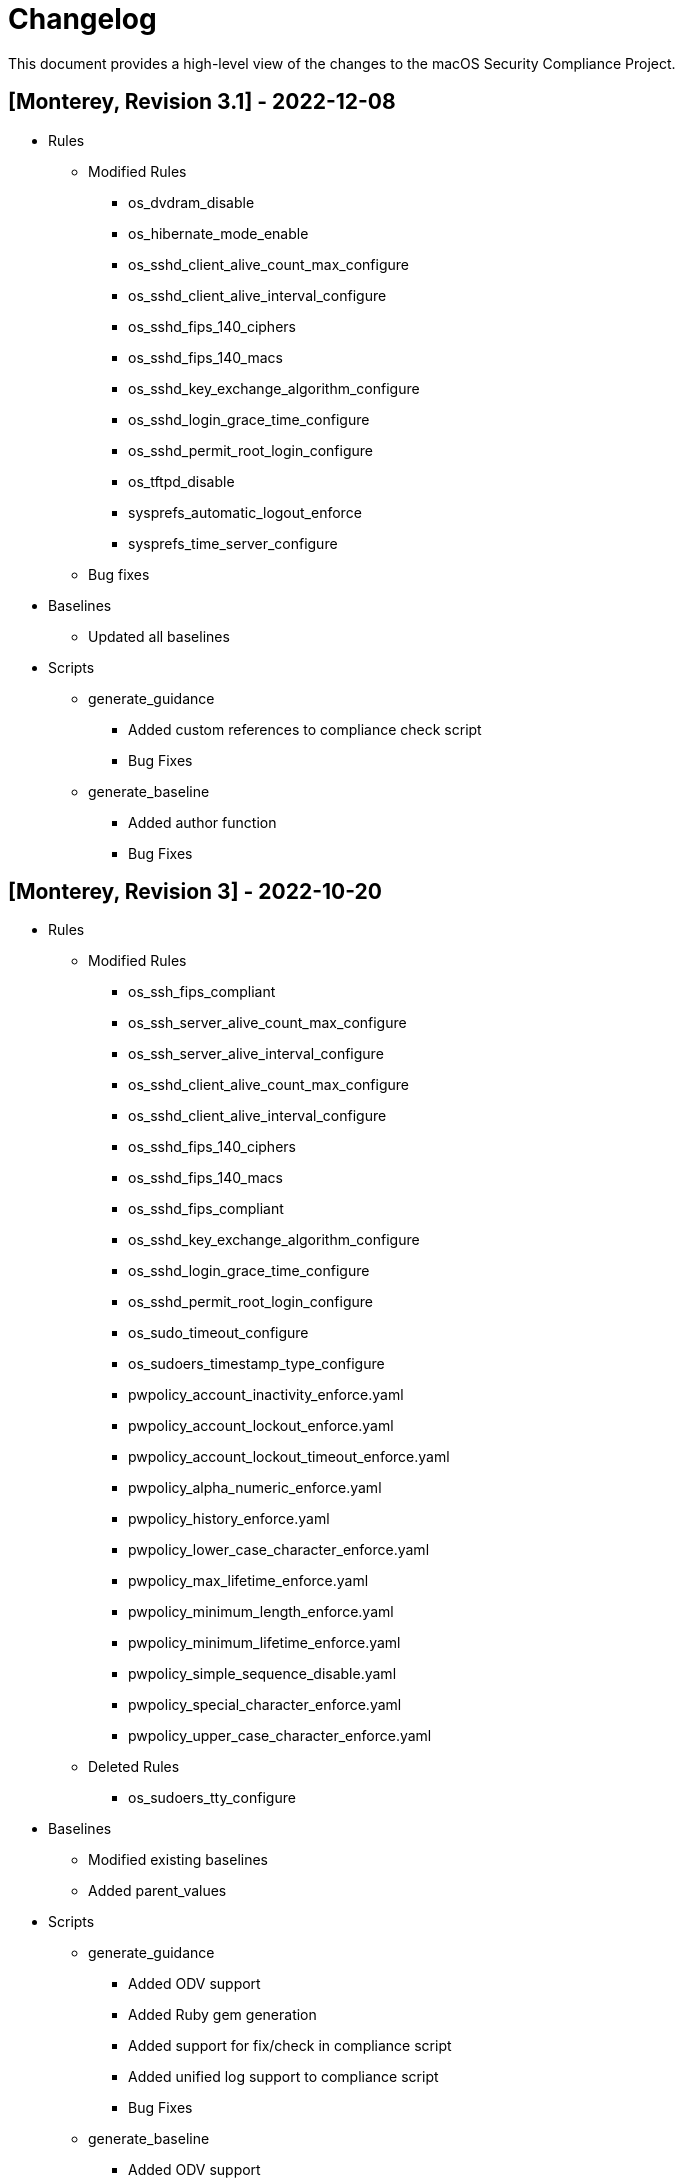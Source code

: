 = Changelog

This document provides a high-level view of the changes to the macOS Security Compliance Project.

== [Monterey, Revision 3.1] - 2022-12-08

* Rules
** Modified Rules
*** os_dvdram_disable
*** os_hibernate_mode_enable
*** os_sshd_client_alive_count_max_configure
*** os_sshd_client_alive_interval_configure
*** os_sshd_fips_140_ciphers
*** os_sshd_fips_140_macs
*** os_sshd_key_exchange_algorithm_configure
*** os_sshd_login_grace_time_configure
*** os_sshd_permit_root_login_configure
*** os_tftpd_disable
*** sysprefs_automatic_logout_enforce
*** sysprefs_time_server_configure
** Bug fixes

* Baselines
** Updated all baselines

* Scripts
** generate_guidance
*** Added custom references to compliance check script
*** Bug Fixes
** generate_baseline
*** Added author function
*** Bug Fixes


== [Monterey, Revision 3] - 2022-10-20

* Rules
** Modified Rules
*** os_ssh_fips_compliant
*** os_ssh_server_alive_count_max_configure
*** os_ssh_server_alive_interval_configure
*** os_sshd_client_alive_count_max_configure
*** os_sshd_client_alive_interval_configure
*** os_sshd_fips_140_ciphers
*** os_sshd_fips_140_macs
*** os_sshd_fips_compliant
*** os_sshd_key_exchange_algorithm_configure
*** os_sshd_login_grace_time_configure
*** os_sshd_permit_root_login_configure
*** os_sudo_timeout_configure
*** os_sudoers_timestamp_type_configure
*** pwpolicy_account_inactivity_enforce.yaml
*** pwpolicy_account_lockout_enforce.yaml
*** pwpolicy_account_lockout_timeout_enforce.yaml
*** pwpolicy_alpha_numeric_enforce.yaml
*** pwpolicy_history_enforce.yaml
*** pwpolicy_lower_case_character_enforce.yaml
*** pwpolicy_max_lifetime_enforce.yaml
*** pwpolicy_minimum_length_enforce.yaml
*** pwpolicy_minimum_lifetime_enforce.yaml
*** pwpolicy_simple_sequence_disable.yaml
*** pwpolicy_special_character_enforce.yaml
*** pwpolicy_upper_case_character_enforce.yaml
** Deleted Rules
*** os_sudoers_tty_configure

* Baselines
** Modified existing baselines
** Added parent_values

* Scripts
** generate_guidance
*** Added ODV support
*** Added Ruby gem generation
*** Added support for fix/check in compliance script
*** Added unified log support to compliance script
*** Bug Fixes
** generate_baseline
*** Added ODV support
*** Added tailoring support
*** Bug Fixes
** generate_mappings
*** Bug Fixes
** generate_scap
*** Added support for ODV
*** Added support for new checks
*** Generate scap, xccdf, or oval
*** Bug Fixes

== [Monterey, Revision 2] - 2022-03-16

* Rules
** Added Rules
*** audit_control_acls_configure
*** audit_control_group_configure
*** audit_control_mode_configure
*** audit_control_owner_configure
*** audit_flags_configure
*** audit_retention_configure_sixty_days
*** os_application_sandbox
*** os_blank_bluray_disable
*** os_blank_cd_disable
*** os_blank_dvd_disable
*** os_bluray_read_only_enforce
*** os_burn_support_disable
*** os_cd_read_only_enforce
*** os_disk_image_disable
*** os_dvdram_disable
*** os_efi_integrity_validated
*** os_erase_content_and_settings_disabled
*** os_guest_folder_removed
*** os_hibernate_mode_destroyfvkeyonstandby_enable
*** os_hibernate_mode_enable
*** os_install_log_retention_configure
*** os_library_validation_enabled
*** os_mobile_file_integrity_enable
*** os_password_hint_remove
*** os_safari_open_safe_downloads
*** os_show_filename_extensions_enable
*** os_skip_screen_time_prompt_enable
*** os_sudo_timeout_configure
*** os_system_wide_applications_configure
*** os_terminal_secure_keyboard_enable
*** os_time_offset_limit_configure
*** os_world_writable_library_folder_configure
*** os_world_writable_system_folder_configure
*** pwpolicy_account_lockout_enforce_five
*** pwpolicy_history_enforce_fifteen
*** supplemental_cis_manual
*** sysprefs_bluetooth_menu_enable
*** sysprefs_bluetooth_unpaired_disable
*** sysprefs_cd_dvd_sharing_disable
*** sysprefs_hot_corners_secure
*** sysprefs_install_macos_updates_enforce
*** sysprefs_location_services_audit
*** sysprefs_location_services_enable
*** sysprefs_loginwindow_loginwindowtext_enable
*** sysprefs_printer_sharing_disable
*** sysprefs_remote_management_disable
*** sysprefs_software_update_app_update_enforce.yaml
*** sysprefs_software_update_download_enforce.yaml
*** sysprefs_software_update_enforce.yaml
*** sysprefs_softwareupdate_current.yaml
*** sysprefs_time_machine_auto_backup_enable.yaml
*** sysprefs_time_machine_encrypted_configure.yaml
*** sysprefs_wake_network_access_disable.yaml
*** sysprefs_wifi_menu_enable.yaml
** Modified Rules
*** sysprefs_airplay_receiver_disable
*** Updated checks for configuration profiles
** Bug Fixes

* Baselines
** Added CIS Level 1 & 2
** Added DISA STIG

* Scripts
** generate_guidance
*** Added support for CIS
*** Bug Fixes
** generate_baseline
*** Bug Fixes
** generate_mappings
*** Bug Fixes
** generate_oval
*** Renamed Script
*** plist510 tests updated to plist511
*** Bug Fixes

* SCAP
** Bug Fixes

== [Monterey, Revision 1] - 2021-10-20

* Rules
** Added Rules
*** icloud_private_relay_disable
*** os_recovery_lock_enable
*** os_skip_unlock_with_watch_enable
*** os_ssh_fips_compliant
*** os_sshd_fips_compliant
*** sysprefs_airplay_receiver_disable
** Modified Rules
*** auth_ssh_password_authentication_disable
*** os_directory_services_configured
*** os_prohibit_remote_activation_collab_devices
*** sysprefs_ssh_disable
*** sysprefs_ssh_enable
** Deleted Rules
*** os_ssh_fips_140_ciphers
*** os_ssh_fips_140_macs
*** os_sshd_fips_140_ciphers
*** os_sshd_fips_140_macs
** Updated existing rules rules to reflect 12.0
** Updated CCEs to existing rules
** Bug fixes

* Baselines
** Added CIS v8
** Modified existing baselines
*** Added author field

* Scripts
** generate_guidanace
*** Bug fixes
*** Added architecture check
*** Updated support for author & scope sections
*** When generating SCAP content, pdf file will no longer be created
** generate_baseline
*** Bug fixes
*** Rules are now sorted alphabetically
*** Added support for author field in baselines
** yaml-to-oval
*** Bug fixes

* SCAP
** Renames datastream.xml to match macOS version and guidance version
** Includes SCAP profiles for all supported baselines
